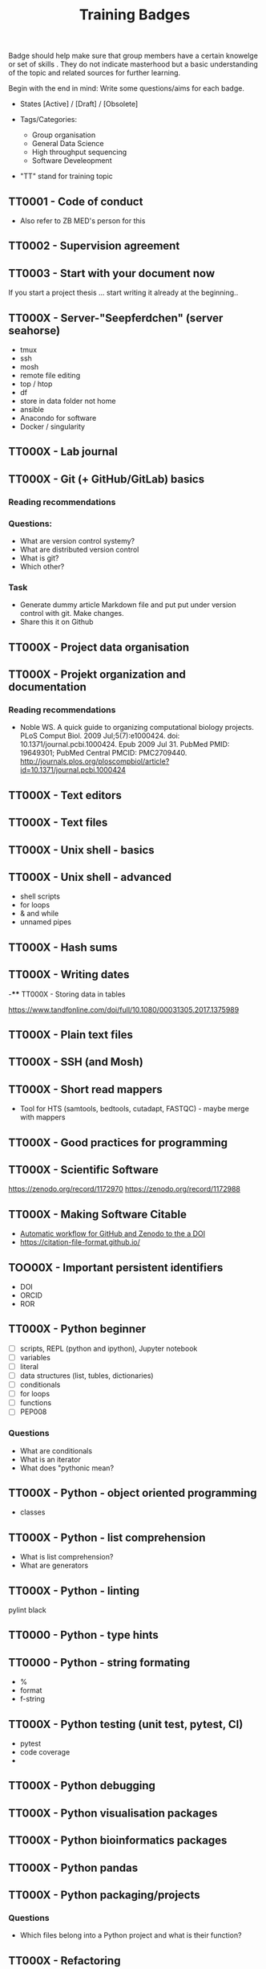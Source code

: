 #+TITLE: Training Badges

Badge should help make sure that group members have a certain knowelge
or set of skills . They do not indicate masterhood but a basic
understanding of the topic and related sources for further learning.

Begin with the end in mind: Write some questions/aims for each badge.

- States [Active] / [Draft] / [Obsolete]

- Tags/Categories: 
  - Group organisation
  - General Data Science
  - High throughput sequencing
  - Software Develeopment

- "TT" stand for training topic

** TT0001 - Code of conduct
   :PROPERTIES:
   :Version:  0.1
   :Tags: Legal
   :State: Draft
   :END:

- Also refer to ZB MED's person for this

** TT0002 - Supervision agreement
   :PROPERTIES:
   :Version:  0.1
   :Tags: Legal
   :Status: Draft
   :END:
** TT0003 - Start with your document now
   :PROPERTIES:
   :Version:  0.1
   :Tags: Legal
   :Status: Draft
   :END:

If you start a project thesis ... start writing it already at the
beginning..

** TT000X - Server-"Seepferdchen" (server seahorse)
   :PROPERTIES:
   :Version:  0.1
   :Tags: 
   :State: Draft
   :END:


- tmux
- ssh
- mosh
- remote file editing
- top / htop
- df 
- store in data folder not home
- ansible
- Anacondo for software
- Docker / singularity

** TT000X - Lab journal
   :PROPERTIES:
   :Version:  0.1
   :Tags: 
   :State: Draft
   :END:

** TT000X - Git (+ GitHub/GitLab) basics
   :PROPERTIES:
   :Version:  0.1
   :Tags: Software Develeopment
   :END:
*** Reading recommendations
*** Questions:
- What are version control systemy?
- What are distributed version control
- What is git?
- Which other?
*** Task
- Generate dummy article Markdown file and put put under version
  control with git. Make changes.
- Share this it on Github
** TT000X - Project data organisation
   :PROPERTIES:
   :Version:  0.1
   :Tags: 
   :State: Draft
   :END:
** TT000X - Projekt organization and documentation
   :PROPERTIES:
   :Version:  0.1
   :Tags: 
   :State: Draft
   :END:
*** Reading recommendations

- Noble WS. A quick guide to organizing computational biology
  projects. PLoS Comput Biol. 2009 Jul;5(7):e1000424. doi:
  10.1371/journal.pcbi.1000424. Epub 2009 Jul 31. PubMed PMID:
  19649301; PubMed Central PMCID:
  PMC2709440. http://journals.plos.org/ploscompbiol/article?id=10.1371/journal.pcbi.1000424

** TT000X - Text editors
   :PROPERTIES:
   :Version:  0.1
   :Tags: 
   :State: Draft
   :END:
** TT000X - Text files
   :PROPERTIES:
   :Version:  0.1
   :Tags: 
   :State: Draft
   :END:
** TT000X - Unix shell - basics
   :PROPERTIES:
   :Version:  0.1
   :Tags: 
   :State: Draft
   :END:
** TT000X - Unix shell - advanced
- shell scripts
- for loops
- & and while
- unnamed pipes
   :PROPERTIES:
   :Version:  0.1
   :Tags: 
   :State: Draft
   :END:
** TT000X - Hash sums
   :PROPERTIES:
   :Version:  0.1
   :Tags: 
   :State: Draft
   :END:

** TT000X - Writing dates
-**** TT000X - Storing data in tables

https://www.tandfonline.com/doi/full/10.1080/00031305.2017.1375989

** TT000X - Plain text files
   :PROPERTIES:
   :Version:  0.1
   :Tags: 
   :State: Draft
   :END:
** TT000X - SSH (and Mosh)

   :PROPERTIES:
   :Version:  0.1
   :Tags: 
   :State: Draft
   :END:
** TT000X - Short read mappers
- Tool for HTS (samtools, bedtools, cutadapt, FASTQC) - maybe merge with mappers
   :PROPERTIES:
   :Version:  0.1
   :Tags: 
   :State: Draft
   :END:
** TT000X - Good practices for programming
   :PROPERTIES:
   :Version:  0.1
   :Tags: 
   :State: Draft
   :END:
** TT000X - Scientific Software
   :PROPERTIES:
   :Version:  0.1
   :Tags: 
   :State: Draft
   :END:

https://zenodo.org/record/1172970
https://zenodo.org/record/1172988

** TT000X - Making Software Citable

- [[https://guides.github.com/activities/citable-code/][Automatic workflow for GitHub and Zenodo to the a DOI]]
- https://citation-file-format.github.io/

   :PROPERTIES:
   :Version:  0.1
   :Tags: 
   :State: Draft
   :END:
** TOO00X - Important persistent identifiers

- DOI
- ORCID
- ROR

   :PROPERTIES:
   :Version:  0.1
   :Tags: 
   :State: Draft
   :END:
** TT000X - Python beginner 
   
- [ ] scripts, REPL (python and ipython), Jupyter notebook
- [ ] variables
- [ ] literal
- [ ] data structures (list, tubles, dictionaries)
- [ ] conditionals
- [ ] for loops
- [ ] functions
- [ ] PEP008

*** Questions
- What are conditionals
- What is an iterator
- What does "pythonic mean?
   :PROPERTIES:
   :Version:  0.1
   :Tags: 
   :State: Draft
   :END:
** TT000X - Python - object oriented programming

- classes

   :PROPERTIES:
   :Version:  0.1
   :Tags: 
   :State: Draft
   :END:
** TT000X - Python - list comprehension
- What is list comprehension?
- What are generators
   :PROPERTIES:
   :Version:  0.1
   :Tags: 
   :State: Draft
   :END:
** TT000X - Python - linting

pylint
black
   :PROPERTIES:
   :Version:  0.1
   :Tags: 
   :State: Draft
   :END:
** TT0000 - Python - type hints
   :PROPERTIES:
   :Version:  0.1
   :Tags: 
   :State: Draft
   :END:
** TT0000 - Python - string formating
   :PROPERTIES:
   :Version:  0.1
   :Tags: 
   :State: Draft
   :END:

- %
- format
- f-string

** TT000X - Python testing (unit test, pytest, CI)
   :PROPERTIES:
   :Version:  0.1
   :Tags: 
   :State: Draft
   :END:
- pytest
- code coverage
- 

   :PROPERTIES:
   :Version:  0.1
   :Tags: 
   :State: Draft
   :END:
** TT000X - Python debugging
   :PROPERTIES:
   :Version:  0.1
   :Tags: 
   :State: Draft
   :END:
** TT000X - Python visualisation packages
   :PROPERTIES:
   :Version:  0.1
   :Tags: 
   :State: Draft
   :END:
** TT000X - Python bioinformatics packages
   :PROPERTIES:
   :Version:  0.1
   :Tags: 
   :State: Draft
   :END:
** TT000X - Python pandas
   :PROPERTIES:
   :Version:  0.1
   :Tags: 
   :State: Draft
   :END:
** TT000X - Python packaging/projects
   :PROPERTIES:
   :Version:  0.1
   :Tags: 
   :State: Draft
   :END:
*** Questions
   - Which files belong into a Python project and what is their function?
** TT000X - Refactoring
** TT000X - R basics
   :PROPERTIES:
   :Version:  0.1
   :Tags: 
   :State: Draft
   :END:
** TT000X - R tidyverse
   :PROPERTIES:
   :Version:  0.1
   :Tags: 
   :State: Draft
   :END:
** TT000X - Rstudio
   :PROPERTIES:
   :Version:  0.1
   :Tags: 
   :State: Draft
   :END:
** TT000X - HTML and CSS

- https://www.w3schools.com/html/default.asp
- https://www.w3schools.com/html/html_css.asp
- https://getbootstrap.com/

   :PROPERTIES:
   :Version:  0.1
   :Tags: 
   :State: Draft
   :END:
** TT000X - Static site generator
   :PROPERTIES:
   :Version:  0.1
   :Tags: 
   :State: Draft
   :END:
** TTOOOX - Python web programming

- static vs. dynamic

- flask vs. Django

   :PROPERTIES:
   :Version:  0.1
   :Tags: 
   :State: Draft
   :END:
** TT000X - Python flask
   :PROPERTIES:
   :Version:  0.1
   :Tags: 
   :State: Draft
   :END:
** TT000X - Python Django
   :PROPERTIES:
   :Version:  0.1
   :Tags: 
   :State: Draft
   :END:
** TT000x - Python - Bioservices
   :PROPERTIES:
   :Version:  0.1
   :Tags: 
   :State: Draft
   :END:
** TT000X - Opens Science 
   :PROPERTIES:
   :Version:  0.1
   :Tags: 
   :State: Draft
   :END:

- Research Cycle

** TT000X - Reproducibility
   :PROPERTIES:
   :Version:  0.1
   :Tags: 
   :State: Draft
   :END:

- Provenance


** TT000X - Creative commons licenses
   :PROPERTIES:
   :Version:  0.1
   :Tags: 
   :State: Draft
   :END:
** TT000X - Open Source and open software licenses

- Cathedral and Bazaar
- copyleft vs. permissive
- Research software 
- 

   :PROPERTIES:
   :Version:  0.1
   :Tags: 
   :State: Draft
   :END:
** TT000X - Markup languages overview
   :PROPERTIES:
   :Version:  0.1
   :Tags: 
   :State: Draft
   :END:
** TT000X - Markdown
   :PROPERTIES:
   :Version:  0.1
   :Tags: 
   :State: Draft
   :END:
** TT000X - LaTeX
   :PROPERTIES:
   :Version:  0.1
   :Tags: 
   :State: Draft
   :END:
** TT000X - Preprints
   :PROPERTIES:
   :Version:  0.1
   :Tags: 
   :State: Draft
   :END:
** TT000X - Genome browsers
   :PROPERTIES:
   :Version:  0.1
   :Tags: 
   :State: Draft
   :END:
** TT000X - tmux
   :PROPERTIES:
   :Version:  0.1
   :Tags: 
   :State: Draft
   :END:
** TT000X - Academic carreer paths
   :PROPERTIES:
   :Version:  0.1
   :Tags: 
   :State: Draft
   :END:
** TT000X - Basic Statistics
   :PROPERTIES:
   :Version:  0.1
   :Tags: 
   :State: Draft
   :END:

*** Questions
- What is a t-test?
- What is a p-value
- What is correction for multiple testing?

** TT000X - Peer reviewing
   :PROPERTIES:
   :Version:  0.1
   :Tags: 
   :State: Draft
   :END:
** TT000X - Samtools
   :PROPERTIES:
   :Version:  0.1
   :Tags: 
   :State: Draft
   :END:
** TT000X - Bedtools
   :PROPERTIES:
   :Version:  0.1
   :Tags: 
   :State: Draft
   :END:
** TT000X - Continious Integration
   :PROPERTIES:
   :Version:  0.1
   :Tags: 
   :State: Draft
   :END:
** TT000X - Continious Delivery
   :PROPERTIES:
   :Version:  0.1
   :Tags: 
   :State: Draft
   :END:
** TT000X - Using Docker containers
   :PROPERTIES:
   :Version:  0.1
   :Tags: 
   :State: Draft
   :END:
** TT000X - Creating Docker containers
** TT000X - Using Singularity 
   :PROPERTIES:
   :Version:  0.1
   :Tags: 
   :State: Draft
   :END:
** TT000X - Creating Singularity containers
** TT000X - Rsync
   :PROPERTIES:
   :Version:  0.1
   :Tags: 
   :State: Draft
   :END:
** TT000X - Good scientific practice guidelinder of the DFG
   :PROPERTIES:
   :Version:  0.1
   :Tags: 
   :State: Draft
   :END:

https://www.dfg.de/foerderung/grundlagen_rahmenbedingungen/gwp/

https://www.dfg.de/download/pdf/foerderung/rechtliche_rahmenbedingungen/gute_wissenschaftliche_praxis/kodex_gwp.pdf

** TT000X - Semantic Versioning
   :PROPERTIES:
   :Version:  0.1
   :Tags: 
   :State: Draft
   :END:
** TT000X - Making a poster
   :PROPERTIES:
   :Version:  0.1
   :Tags: 
   :State: Draft
   :END:
** TT000X - Research Data Repositories

https://www.re3data.org/

- Zenodo
- SRA
- GEO

   :PROPERTIES:
   :Version:  0.1
   :Tags: 
   :State: Draft
   :END:
** TT000X - Meetings
   :PROPERTIES:
   :Version:  0.1
   :Tags: 
   :State: Draft
   :END:
** TT000X - Packing and compressing

- tar
- zip
- gzip, bzip2, xz
- pgzip, pbzip2, pzx

tar cf myfile.tar.bz2 --use-compress-prog=pbzip2 dir_to_compress/
   :PROPERTIES:
   :Version:  0.1
   :Tags: 
   :State: Draft
   :END:
** TT000X - Password management
   :PROPERTIES:
   :Version:  0.1
   :Tags: 
   :State: Draft
   :END:

** TT000X - Differential Gene expression anlysis
   :PROPERTIES:
   :Version:  0.1
   :Tags: 
   :State: Draft
   :END:

- DESeq2
- EdgeR
- READemption
- Liu et al.

** TT000X - READemption
** TT000X - Genome annotations with ANNOgesic
** TT000X - Functional enrichment analysis

ClusterProfiler
- with standard organisms (~enrichKEGG~ or ~enrichGO~)
- with non-standard organims (~enricher~ or ~GSEA~)

   :PROPERTIES:
   :Version:  0.1
   :Tags: 
   :State: Draft
   :END:
** TT000X - Wikidata
   :PROPERTIES:
   :Version:  0.1
   :Tags: 
   :State: Draft
   :END:

** TT000X - Writing documentation
   :PROPERTIES:
   :Version:  0.1
   :Tags: 
   :State: Draft
   :END:
- https://www.mkdocs.org
- https://www.sphinx-doc.org

** TT000X - Linked open data and knowledge graph
   :PROPERTIES:
   :Version:  0.1
   :Tags: 
   :State: Draft
   :END:
** TT000X - Healthy working
- Sleep 
- Posture

   :PROPERTIES:
   :Version:  0.1
   :Tags: 
   :State: Draft
   :END:
** TT000X - Basic Machine learning
   :PROPERTIES:
   :Version:  0.1
   :Tags: 
   :State: Draft
   :END:
** TT000X - DORA
   :PROPERTIES:
   :Version:  0.1
   :Tags: 
   :State: Draft
   :END:
** TT000X - CRediT Taxonomy
   :PROPERTIES:
   :Version:  0.1
   :Tags: 
   :State: Draft
   :END:


